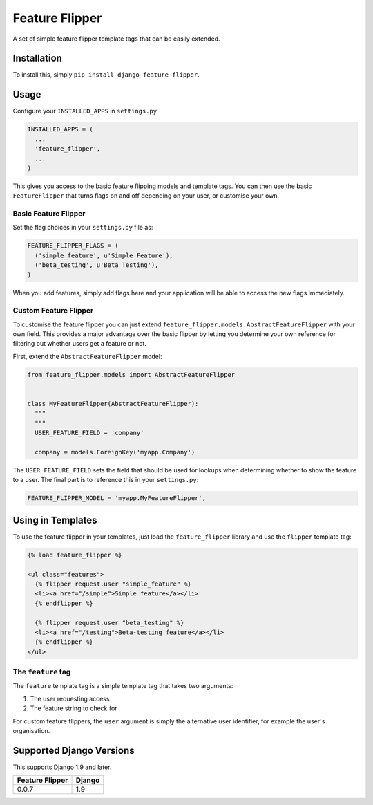 Feature Flipper
===============

A set of simple feature flipper template tags that can be easily extended.

Installation
------------

To install this, simply ``pip install django-feature-flipper``.

Usage
-----

Configure your ``INSTALLED_APPS`` in ``settings.py``

.. code-block:: python

   INSTALLED_APPS = (
     ...
     'feature_flipper',
     ...
   )

This gives you access to the basic feature flipping models and template tags.
You can then use the basic ``FeatureFlipper`` that turns flags on and off
depending on your user, or customise your own.

Basic Feature Flipper
^^^^^^^^^^^^^^^^^^^^^

Set the flag choices in your ``settings.py`` file as:

.. code-block:: python

   FEATURE_FLIPPER_FLAGS = (
     ('simple_feature', u'Simple Feature'),
     ('beta_testing', u'Beta Testing'),
   )

When you add features, simply add flags here and your application will be able
to access the new flags immediately.

Custom Feature Flipper
^^^^^^^^^^^^^^^^^^^^^^

To customise the feature flipper you can just extend
``feature_flipper.models.AbstractFeatureFlipper`` with your own field. This
provides a major advantage over the basic flipper by letting you determine your
own reference for filtering out whether users get a feature or not.

First, extend the ``AbstractFeatureFlipper`` model:

.. code-block:: python

   from feature_flipper.models import AbstractFeatureFlipper


   class MyFeatureFlipper(AbstractFeatureFlipper):
     """
     """
     USER_FEATURE_FIELD = 'company'

     company = models.ForeignKey('myapp.Company')

The ``USER_FEATURE_FIELD`` sets the field that should be used for lookups when
determining whether to show the feature to a user. The final part is to
reference this in your ``settings.py``\ :

.. code-block:: python

   FEATURE_FLIPPER_MODEL = 'myapp.MyFeatureFlipper',

Using in Templates
------------------

To use the feature flipper in your templates, just load the ``feature_flipper``
library and use the ``flipper`` template tag:

.. code-block:: html

   {% load feature_flipper %}

   <ul class="features">
     {% flipper request.user "simple_feature" %}
     <li><a href="/simple">Simple feature</a></li>
     {% endflipper %}

     {% flipper request.user "beta_testing" %}
     <li><a href="/testing">Beta-testing feature</a></li>
     {% endflipper %}
   </ul>

The ``feature`` tag
^^^^^^^^^^^^^^^^^^^^^^^

The ``feature`` template tag is a simple template tag that takes two arguments:


#. The user requesting access
#. The feature string to check for

For custom feature flippers, the ``user`` argument is simply the alternative user
identifier, for example the user's organisation.

Supported Django Versions
-------------------------

This supports Django 1.9 and later.

.. list-table::
   :header-rows: 1

   * - Feature Flipper
     - Django
   * - 0.0.7
     - 1.9



